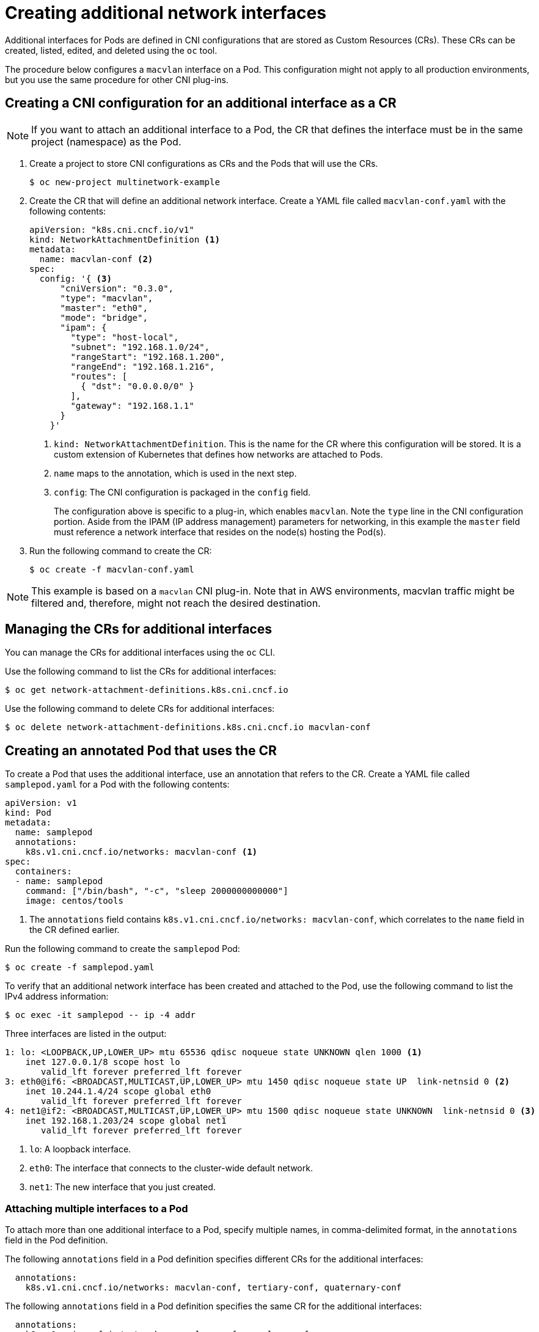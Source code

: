 // Module included in the following assemblies:
//
// * networking/managing_multinetworking.adoc

[id="multinetwork-creating-first-attachments-{context}"]
= Creating additional network interfaces

Additional interfaces for Pods are defined in CNI configurations that are stored
as Custom Resources (CRs). These CRs can be created, listed, edited, and deleted
using the `oc` tool.

The procedure below configures a `macvlan` interface on a Pod. This
configuration might not apply to all production environments, but you use the
same procedure for other CNI plug-ins.

== Creating a CNI configuration for an additional interface as a CR

[NOTE]
====
If you want to attach an additional interface to a Pod, the CR that defines the
interface must be in the same project (namespace) as the Pod.
====

. Create a project to store CNI configurations as CRs and the Pods that will use
the CRs.
+
----
$ oc new-project multinetwork-example
----

. Create the CR that will define an additional network interface. Create a YAML
file called `macvlan-conf.yaml` with the following contents:
+
[source,yaml]
----
apiVersion: "k8s.cni.cncf.io/v1"
kind: NetworkAttachmentDefinition <1>
metadata:
  name: macvlan-conf <2>
spec:
  config: '{ <3>
      "cniVersion": "0.3.0",
      "type": "macvlan",
      "master": "eth0",
      "mode": "bridge",
      "ipam": {
        "type": "host-local",
        "subnet": "192.168.1.0/24",
        "rangeStart": "192.168.1.200",
        "rangeEnd": "192.168.1.216",
        "routes": [
          { "dst": "0.0.0.0/0" }
        ],
        "gateway": "192.168.1.1"
      }
    }'
----
+
<1> `kind: NetworkAttachmentDefinition`. This is the name for the CR where this
configuration will be stored. It is a custom extension of Kubernetes that
defines how networks are attached to Pods.
<2> `name` maps to the annotation, which is used in the next step.
<3> `config`: The CNI configuration is packaged in the `config` field.
+
The configuration above is specific to a plug-in, which enables `macvlan`. Note
the `type` line in the CNI configuration portion. Aside from the IPAM (IP
address management) parameters for networking, in this example the `master`
field must reference a network interface that resides on the node(s) hosting the
Pod(s).

. Run the following command to create the CR:
+
----
$ oc create -f macvlan-conf.yaml
----

[NOTE]
====
This example is based on a `macvlan` CNI plug-in. Note that in AWS environments,
macvlan traffic might be filtered and, therefore, might not reach the desired
destination.
====

== Managing the CRs for additional interfaces

You can manage the CRs for additional interfaces using the `oc` CLI.

Use the following command to list the CRs for additional interfaces:

----
$ oc get network-attachment-definitions.k8s.cni.cncf.io
----

Use the following command to delete CRs for additional interfaces:

----
$ oc delete network-attachment-definitions.k8s.cni.cncf.io macvlan-conf
----

== Creating an annotated Pod that uses the CR

To create a Pod that uses the additional interface, use an annotation that
refers to the CR. Create a YAML file called `samplepod.yaml` for a Pod with the
following contents:

[source,yaml]
----
apiVersion: v1
kind: Pod
metadata:
  name: samplepod
  annotations:
    k8s.v1.cni.cncf.io/networks: macvlan-conf <1>
spec:
  containers:
  - name: samplepod
    command: ["/bin/bash", "-c", "sleep 2000000000000"]
    image: centos/tools
----

<1> The `annotations` field contains `k8s.v1.cni.cncf.io/networks:
macvlan-conf`, which correlates to the `name` field in the CR defined earlier.

Run the following command to create the `samplepod` Pod:

----
$ oc create -f samplepod.yaml
----

To verify that an additional network interface has been created and attached to
the Pod, use the following command to list the IPv4 address information:

----
$ oc exec -it samplepod -- ip -4 addr
----

Three interfaces are listed in the output:

----
1: lo: <LOOPBACK,UP,LOWER_UP> mtu 65536 qdisc noqueue state UNKNOWN qlen 1000 <1>
    inet 127.0.0.1/8 scope host lo
       valid_lft forever preferred_lft forever
3: eth0@if6: <BROADCAST,MULTICAST,UP,LOWER_UP> mtu 1450 qdisc noqueue state UP  link-netnsid 0 <2>
    inet 10.244.1.4/24 scope global eth0
       valid_lft forever preferred_lft forever
4: net1@if2: <BROADCAST,MULTICAST,UP,LOWER_UP> mtu 1500 qdisc noqueue state UNKNOWN  link-netnsid 0 <3>
    inet 192.168.1.203/24 scope global net1
       valid_lft forever preferred_lft forever
----

<1> `lo`: A loopback interface.
<2> `eth0`: The interface that connects to the cluster-wide default network.
<3> `net1`: The new interface that you just created.

=== Attaching multiple interfaces to a Pod

To attach more than one additional interface to a Pod, specify multiple names,
in comma-delimited format, in the `annotations` field in the Pod definition.

The following `annotations` field in a Pod definition specifies different CRs
for the additional interfaces:

[source,yaml]
----
  annotations:
    k8s.v1.cni.cncf.io/networks: macvlan-conf, tertiary-conf, quaternary-conf
----

The following `annotations` field in a Pod definition specifies the same CR for
the additional interfaces:

[source,yaml]
----
  annotations:
    k8s.v1.cni.cncf.io/networks: macvlan-conf, macvlan-conf
----

== Viewing the interface configuration in a running Pod

After the Pod is running, you can review the configurations of the additional
interfaces created. To view the sample Pod from the earlier example, execute the
following command.

----
$ oc describe pod samplepod
----

The `metadata` section of the output contains a list of annotations, which are
displayed in JSON format:

[source,yaml]
----
Annotations:
  k8s.v1.cni.cncf.io/networks: macvlan-conf
  k8s.v1.cni.cncf.io/networks-status:
    [{
        "name": "openshift-sdn",
        "ips": [
            "10.131.0.10"
        ],
        "default": true,
        "dns": {}
    },{
        "name": "macvlan-conf", <1>
        "interface": "net1", <2>
        "ips": [ <3>
            "192.168.1.200"
        ],
        "mac": "72:00:53:b4:48:c4", <4>
        "dns": {} <5>
    }]
----

<1> `name` refers to the custom resource name, `macvlan-conf`.
<2> `interface` refers to the name of the interface in the Pod.
<3> `ips` is a list of IP addresses as assigned to the Pod.
<4> `mac` is the MAC address of the interface.
<5> `dns` refers DNS for the interface.

The first annotation, `k8s.v1.cni.cncf.io/networks: macvlan-conf`, refers to the
CR created in the example. This annotation was specified in the Pod definition.

The second annotation is `k8s.v1.cni.cncf.io/networks-status`. There are two
interfaces listed under `k8s.v1.cni.cncf.io/networks-status`.

* The first interface describes the interface for the default network,
`openshift-sdn`. This interface is created as `eth0`. It is used for
communications within the cluster.

* The second interface is the additional interface that you created, `net1`. The
output above lists some key values that were configured when the interface was
created, for example, the IP addresses that were assigned to the Pod.
